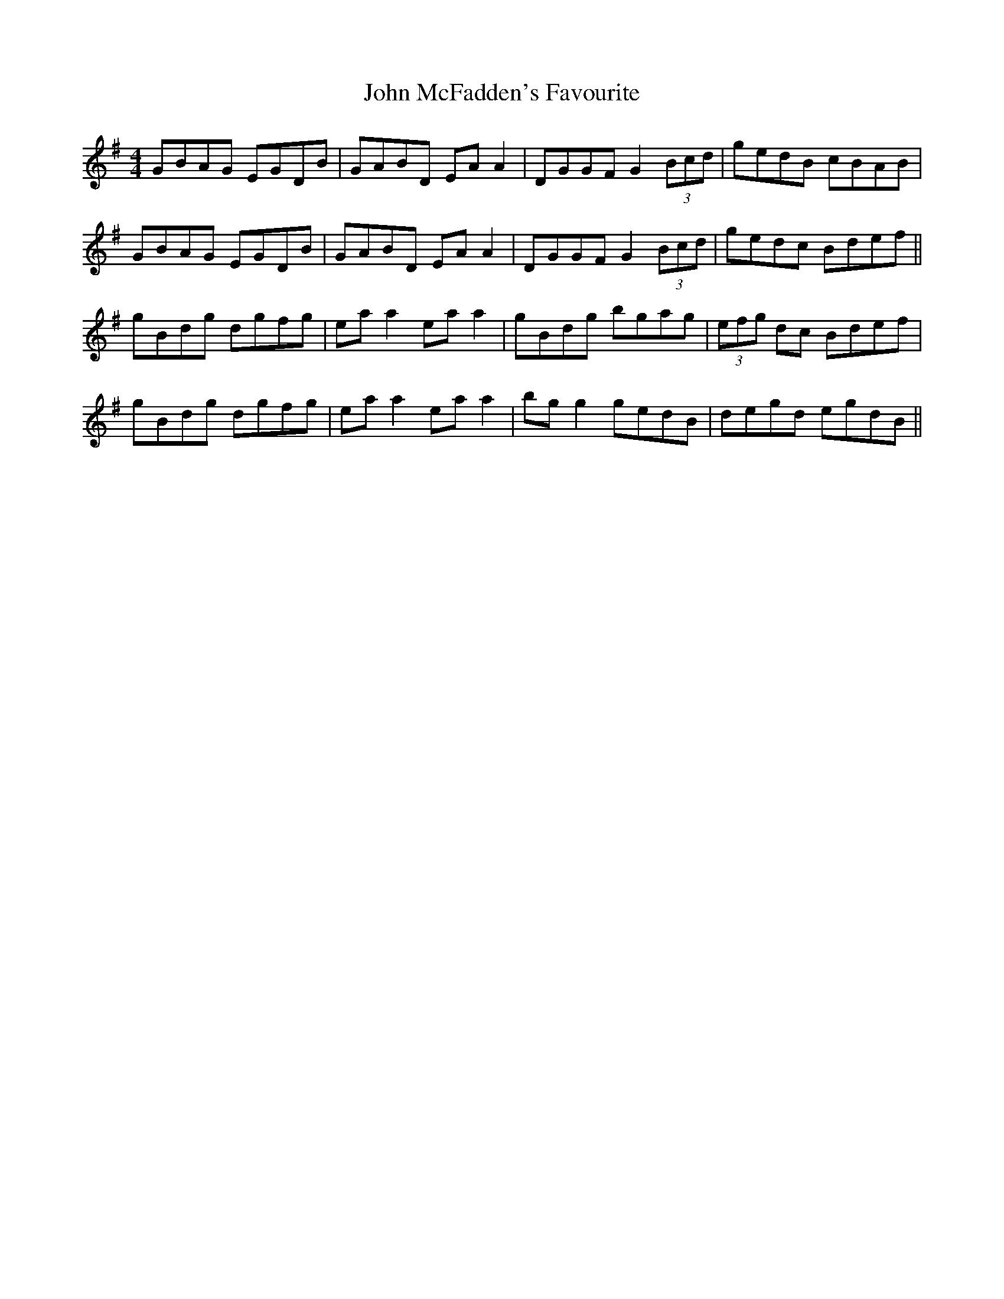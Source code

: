 X: 20537
T: John McFadden's Favourite
R: reel
M: 4/4
K: Gmajor
GBAG EGDB|GABD EA A2|DGGF G2 (3Bcd|gedB cBAB|
GBAG EGDB|GABD EA A2|DGGF G2 (3Bcd|gedc Bdef||
gBdg dgfg|ea a2 ea a2|gBdg bgag|(3efg dc Bdef|
gBdg dgfg|ea a2 ea a2|bg g2 gedB|degd egdB||

